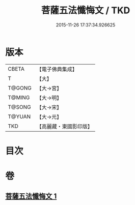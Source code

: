 #+TITLE: 菩薩五法懺悔文 / TKD
#+DATE: 2015-11-26 17:37:34.926625
* 版本
 |     CBETA|【電子佛典集成】|
 |         T|【大】     |
 |    T@GONG|【大→宮】   |
 |    T@MING|【大→明】   |
 |    T@SONG|【大→宋】   |
 |    T@YUAN|【大→元】   |
 |       TKD|【高麗藏・東國影印版】|

* 目次
* 卷
** [[file:KR6k0126_001.txt][菩薩五法懺悔文 1]]
